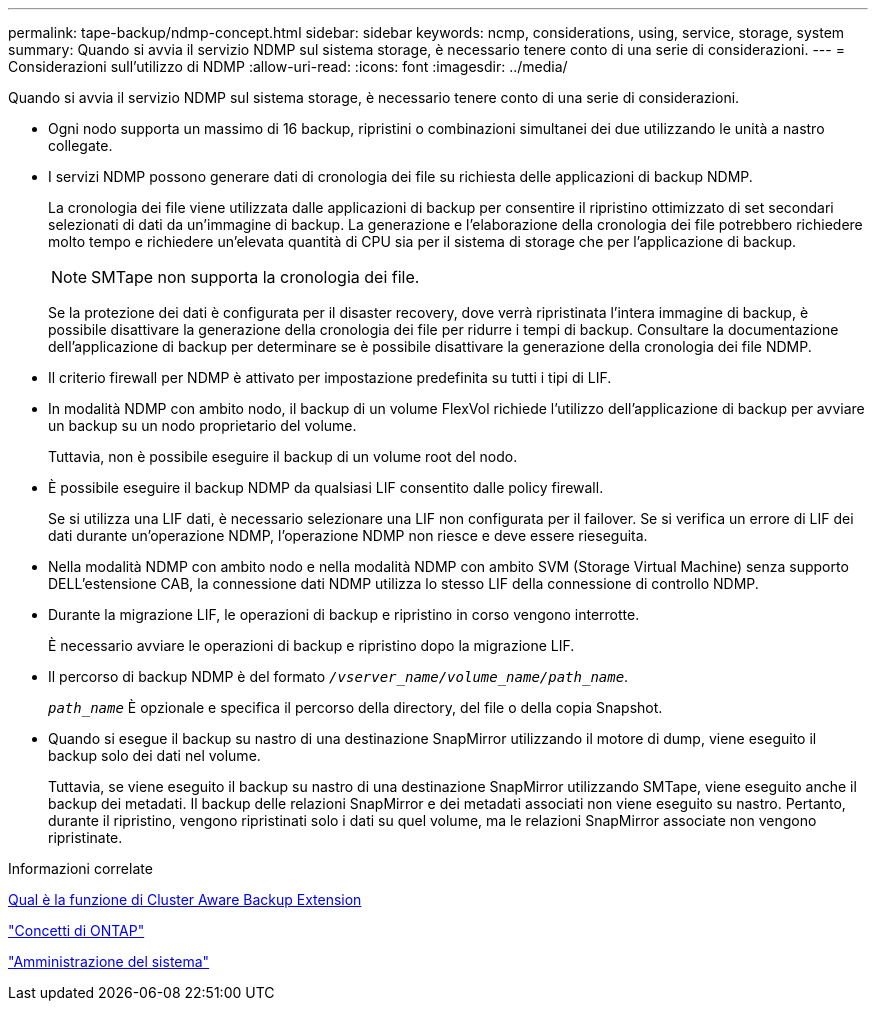 ---
permalink: tape-backup/ndmp-concept.html 
sidebar: sidebar 
keywords: ncmp, considerations, using, service, storage, system 
summary: Quando si avvia il servizio NDMP sul sistema storage, è necessario tenere conto di una serie di considerazioni. 
---
= Considerazioni sull'utilizzo di NDMP
:allow-uri-read: 
:icons: font
:imagesdir: ../media/


[role="lead"]
Quando si avvia il servizio NDMP sul sistema storage, è necessario tenere conto di una serie di considerazioni.

* Ogni nodo supporta un massimo di 16 backup, ripristini o combinazioni simultanei dei due utilizzando le unità a nastro collegate.
* I servizi NDMP possono generare dati di cronologia dei file su richiesta delle applicazioni di backup NDMP.
+
La cronologia dei file viene utilizzata dalle applicazioni di backup per consentire il ripristino ottimizzato di set secondari selezionati di dati da un'immagine di backup. La generazione e l'elaborazione della cronologia dei file potrebbero richiedere molto tempo e richiedere un'elevata quantità di CPU sia per il sistema di storage che per l'applicazione di backup.

+
[NOTE]
====
SMTape non supporta la cronologia dei file.

====
+
Se la protezione dei dati è configurata per il disaster recovery, dove verrà ripristinata l'intera immagine di backup, è possibile disattivare la generazione della cronologia dei file per ridurre i tempi di backup. Consultare la documentazione dell'applicazione di backup per determinare se è possibile disattivare la generazione della cronologia dei file NDMP.

* Il criterio firewall per NDMP è attivato per impostazione predefinita su tutti i tipi di LIF.
* In modalità NDMP con ambito nodo, il backup di un volume FlexVol richiede l'utilizzo dell'applicazione di backup per avviare un backup su un nodo proprietario del volume.
+
Tuttavia, non è possibile eseguire il backup di un volume root del nodo.

* È possibile eseguire il backup NDMP da qualsiasi LIF consentito dalle policy firewall.
+
Se si utilizza una LIF dati, è necessario selezionare una LIF non configurata per il failover. Se si verifica un errore di LIF dei dati durante un'operazione NDMP, l'operazione NDMP non riesce e deve essere rieseguita.

* Nella modalità NDMP con ambito nodo e nella modalità NDMP con ambito SVM (Storage Virtual Machine) senza supporto DELL'estensione CAB, la connessione dati NDMP utilizza lo stesso LIF della connessione di controllo NDMP.
* Durante la migrazione LIF, le operazioni di backup e ripristino in corso vengono interrotte.
+
È necessario avviare le operazioni di backup e ripristino dopo la migrazione LIF.

* Il percorso di backup NDMP è del formato `_/vserver_name/volume_name/path_name_`.
+
`_path_name_` È opzionale e specifica il percorso della directory, del file o della copia Snapshot.

* Quando si esegue il backup su nastro di una destinazione SnapMirror utilizzando il motore di dump, viene eseguito il backup solo dei dati nel volume.
+
Tuttavia, se viene eseguito il backup su nastro di una destinazione SnapMirror utilizzando SMTape, viene eseguito anche il backup dei metadati. Il backup delle relazioni SnapMirror e dei metadati associati non viene eseguito su nastro. Pertanto, durante il ripristino, vengono ripristinati solo i dati su quel volume, ma le relazioni SnapMirror associate non vengono ripristinate.



.Informazioni correlate
xref:cluster-aware-backup-extension-concept.adoc[Qual è la funzione di Cluster Aware Backup Extension]

link:../concepts/index.html["Concetti di ONTAP"]

link:../system-admin/index.html["Amministrazione del sistema"]
